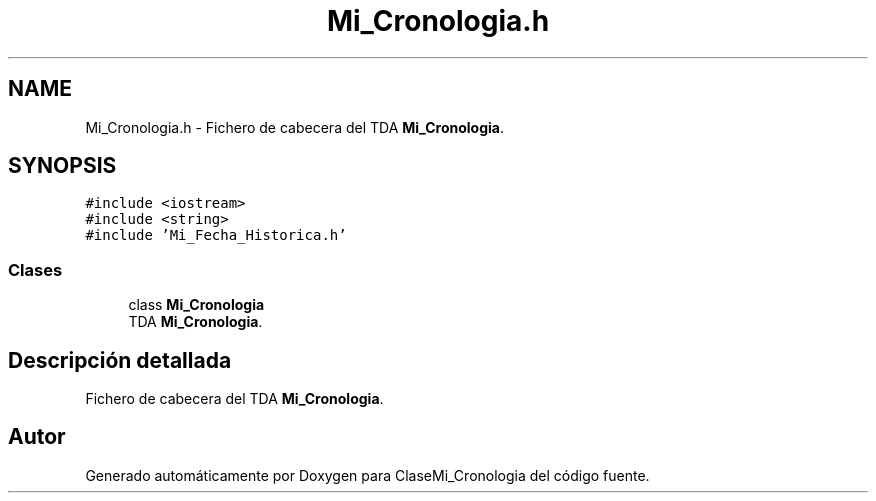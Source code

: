 .TH "Mi_Cronologia.h" 3 "Martes, 29 de Octubre de 2019" "ClaseMi_Cronologia" \" -*- nroff -*-
.ad l
.nh
.SH NAME
Mi_Cronologia.h \- Fichero de cabecera del TDA \fBMi_Cronologia\fP\&.  

.SH SYNOPSIS
.br
.PP
\fC#include <iostream>\fP
.br
\fC#include <string>\fP
.br
\fC#include 'Mi_Fecha_Historica\&.h'\fP
.br

.SS "Clases"

.in +1c
.ti -1c
.RI "class \fBMi_Cronologia\fP"
.br
.RI "TDA \fBMi_Cronologia\fP\&. "
.in -1c
.SH "Descripción detallada"
.PP 
Fichero de cabecera del TDA \fBMi_Cronologia\fP\&. 


.SH "Autor"
.PP 
Generado automáticamente por Doxygen para ClaseMi_Cronologia del código fuente\&.
